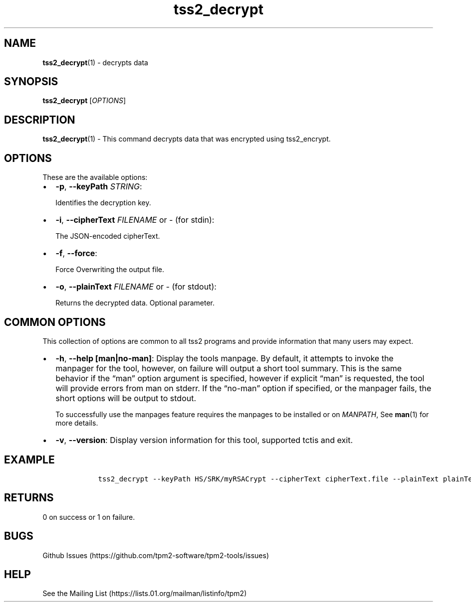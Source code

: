.\" Automatically generated by Pandoc 2.5
.\"
.TH "tss2_decrypt" "1" "APRIL 2019" "tpm2\-tools" "General Commands Manual"
.hy
.SH NAME
.PP
\f[B]tss2_decrypt\f[R](1) \- decrypts data
.SH SYNOPSIS
.PP
\f[B]tss2_decrypt\f[R] [\f[I]OPTIONS\f[R]]
.SH DESCRIPTION
.PP
\f[B]tss2_decrypt\f[R](1) \- This command decrypts data that was
encrypted using tss2_encrypt.
.SH OPTIONS
.PP
These are the available options:
.IP \[bu] 2
\f[B]\-p\f[R], \f[B]\-\-keyPath\f[R] \f[I]STRING\f[R]:
.RS 2
.PP
Identifies the decryption key.
.RE
.IP \[bu] 2
\f[B]\-i\f[R], \f[B]\-\-cipherText\f[R] \f[I]FILENAME\f[R] or
\f[I]\-\f[R] (for stdin):
.RS 2
.PP
The JSON\-encoded cipherText.
.RE
.IP \[bu] 2
\f[B]\-f\f[R], \f[B]\-\-force\f[R]:
.RS 2
.PP
Force Overwriting the output file.
.RE
.IP \[bu] 2
\f[B]\-o\f[R], \f[B]\-\-plainText\f[R] \f[I]FILENAME\f[R] or
\f[I]\-\f[R] (for stdout):
.RS 2
.PP
Returns the decrypted data.
Optional parameter.
.RE
.SH COMMON OPTIONS
.PP
This collection of options are common to all tss2 programs and provide
information that many users may expect.
.IP \[bu] 2
\f[B]\-h\f[R], \f[B]\-\-help [man|no\-man]\f[R]: Display the tools
manpage.
By default, it attempts to invoke the manpager for the tool, however, on
failure will output a short tool summary.
This is the same behavior if the \[lq]man\[rq] option argument is
specified, however if explicit \[lq]man\[rq] is requested, the tool will
provide errors from man on stderr.
If the \[lq]no\-man\[rq] option if specified, or the manpager fails, the
short options will be output to stdout.
.RS 2
.PP
To successfully use the manpages feature requires the manpages to be
installed or on \f[I]MANPATH\f[R], See \f[B]man\f[R](1) for more
details.
.RE
.IP \[bu] 2
\f[B]\-v\f[R], \f[B]\-\-version\f[R]: Display version information for
this tool, supported tctis and exit.
.SH EXAMPLE
.IP
.nf
\f[C]
    tss2_decrypt \-\-keyPath HS/SRK/myRSACrypt \-\-cipherText cipherText.file \-\-plainText plainText.file
\f[R]
.fi
.SH RETURNS
.PP
0 on success or 1 on failure.
.SH BUGS
.PP
Github Issues (https://github.com/tpm2-software/tpm2-tools/issues)
.SH HELP
.PP
See the Mailing List (https://lists.01.org/mailman/listinfo/tpm2)
